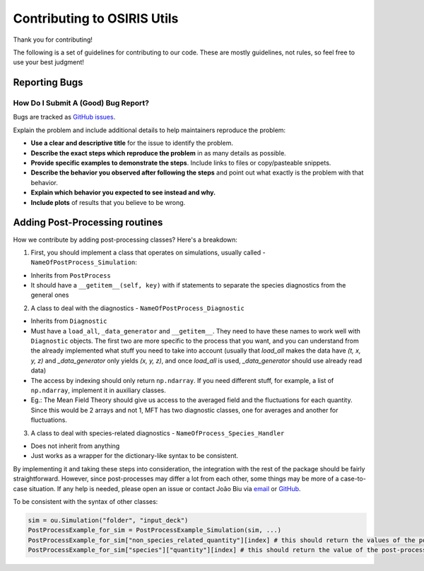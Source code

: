 Contributing to OSIRIS Utils
============================

Thank you for contributing!

The following is a set of guidelines for contributing to our code. These are
mostly guidelines, not rules, so feel free to use your best judgment!

Reporting Bugs
~~~~~~~~~~~~~~

How Do I Submit A (Good) Bug Report?
------------------------------------

Bugs are tracked as `GitHub issues <https://github.com/joaopedrobiu6/osiris_utils/issues/>`__.

Explain the problem and include additional details to help maintainers
reproduce the problem:

-  **Use a clear and descriptive title** for the issue to identify the
   problem.
-  **Describe the exact steps which reproduce the problem** in as many
   details as possible.
-  **Provide specific examples to demonstrate the steps**. Include links
   to files or copy/pasteable snippets.
-  **Describe the behavior you observed after following the steps** and
   point out what exactly is the problem with that behavior.
-  **Explain which behavior you expected to see instead and why.**
-  **Include plots** of results that you believe to be wrong.

Adding Post-Processing routines
~~~~~~~~~~~~~~~~~~~~~~~~~~~~~~~

How we contribute by adding post-processing classes? Here's a breakdown:

1. First, you should implement a class that operates on simulations, usually called - ``NameOfPostProcess_Simulation``:

* Inherits from ``PostProcess``
* It should have a ``__getitem__(self, key)`` with if statements to separate the species diagnostics from the general ones

2. A class to deal with the diagnostics - ``NameOfPostProcess_Diagnostic``

* Inherits from ``Diagnostic``
* Must have a ``load_all``, ``_data_generator`` and ``__getitem__``. They need to have these names to work well with ``Diagnostic`` objects. The first two are more specific to the process that you want, and you can understand from the already implemented what stuff you need to take into account (usually that `load_all` makes the data have `(t, x, y, z)` and `_data_generator` only yields `(x, y, z)`, and once `load_all` is used, `_data_generator` should use already read data)
* The access by indexing should only return ``np.ndarray``. If you need different stuff, for example, a list of ``np.ndarray``, implement it in auxiliary classes. 
* Eg.: The Mean Field Theory should give us access to the averaged field and the fluctuations for each quantity. Since this would be 2 arrays and not 1, MFT has two diagnostic classes, one for averages and another for fluctuations.

3. A class to deal with species-related diagnostics - ``NameOfProcess_Species_Handler``

* Does not inherit from anything
* Just works as a wrapper for the dictionary-like syntax to be consistent.

By implementing it and taking these steps into consideration, the integration with the rest of the package should be fairly straightforward. 
However, since post-processes may differ a lot from each other, some things may be more of a case-to-case situation. 
If any help is needed, please open an issue or contact João Biu via `email <joaopedrofbiu@tecnico.ulisboa.pt>`__ or `GitHub <https://github.com/joaopedrobiu6>`__.

To be consistent with the syntax of other classes:

.. code-block :: python
                                                                                                                                 
  sim = ou.Simulation("folder", "input_deck")
  PostProcessExample_for_sim = PostProcessExample_Simulation(sim, ...)
  PostProcessExample_for_sim["non_species_related_quantity"][index] # this should return the values of the post-processed quantity for that index
  PostProcessExample_for_sim["species"]["quantity"][index] # this should return the value of the post-processed species-related quantity at the specified index

